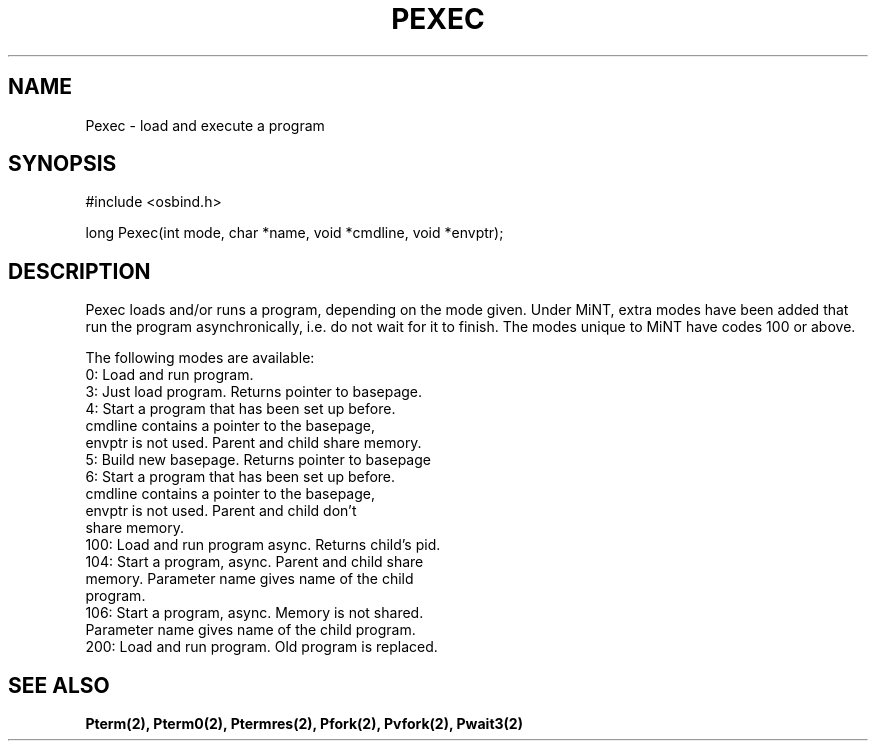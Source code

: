 .TH "PEXEC" 2 "3 March 1993" "MiNT docs 0.1" "MiNT SYSTEM CALLS"
.SH NAME
Pexec - load and execute a program
.SH SYNOPSIS
.nf
#include <osbind.h>

long Pexec(int mode, char *name, void *cmdline, void *envptr);
.fi
.SH DESCRIPTION
Pexec loads and/or runs a program, depending on the mode given.
Under MiNT, extra modes have been added that run the program
asynchronically, i.e. do not wait for it to finish.
The modes unique to MiNT have codes 100 or above.

The following modes are available:
.br
    0:  Load and run program.
    3:  Just load program. Returns pointer to basepage.
    4:  Start a program that has been set up before.
        cmdline contains a pointer to the basepage,
        envptr is not used. Parent and child share memory.
    5:  Build new basepage. Returns pointer to basepage
    6:  Start a program that has been set up before.
        cmdline contains a pointer to the basepage,
        envptr is not used. Parent and child don't
        share memory.
  100:  Load and run program async. Returns child's pid.
  104:  Start a program, async. Parent and child share
        memory. Parameter name gives name of the child
        program.
  106:  Start a program, async. Memory is not shared.
        Parameter name gives name of the child program.
  200:  Load and run program. Old program is replaced.
.SH SEE ALSO
.BR Pterm(2),
.BR Pterm0(2),
.BR Ptermres(2),
.BR Pfork(2),
.BR Pvfork(2),
.BR Pwait3(2)

